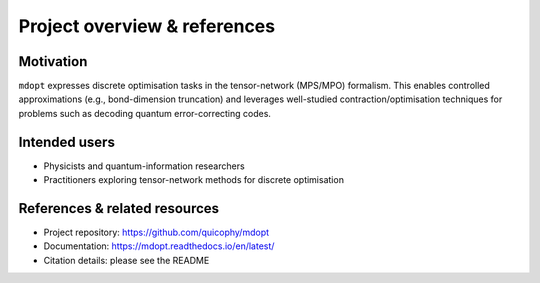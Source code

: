 Project overview & references
=============================

Motivation
----------

``mdopt`` expresses discrete optimisation tasks in the tensor-network (MPS/MPO) formalism.
This enables controlled approximations (e.g., bond-dimension truncation) and leverages
well-studied contraction/optimisation techniques for problems such as decoding quantum
error-correcting codes.

Intended users
--------------

- Physicists and quantum-information researchers
- Practitioners exploring tensor-network methods for discrete optimisation

References & related resources
------------------------------

- Project repository: https://github.com/quicophy/mdopt
- Documentation: https://mdopt.readthedocs.io/en/latest/
- Citation details: please see the README
